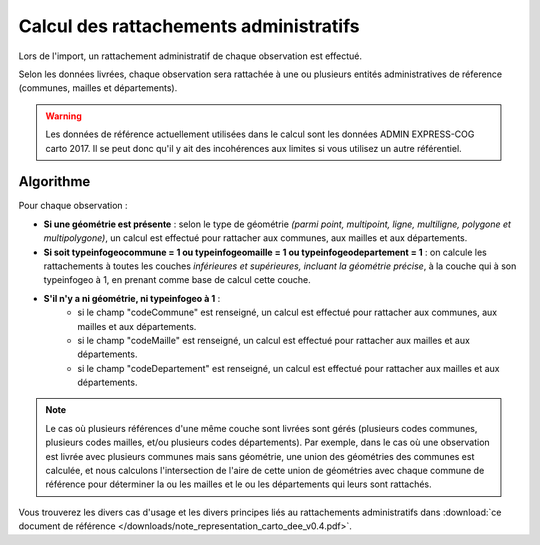 .. rattachement

Calcul des rattachements administratifs
=======================================

Lors de l'import, un rattachement administratif de chaque observation est effectué.

Selon les données livrées, chaque observation sera rattachée à une ou plusieurs entités administratives de réference (communes, mailles et départements).

.. warning:: Les données de référence actuellement utilisées dans le calcul sont les données ADMIN EXPRESS-COG carto 2017. Il se peut donc qu'il y ait des incohérences aux limites si vous utilisez un autre référentiel.

Algorithme
----------

Pour chaque observation :

* **Si une géométrie est présente** : selon le type de géométrie *(parmi point, multipoint, ligne, multiligne, polygone et multipolygone)*, un calcul est effectué pour rattacher aux communes, aux mailles et aux départements.
* **Si soit typeinfogeocommune = 1 ou typeinfogeomaille = 1 ou typeinfogeodepartement = 1** : on calcule les rattachements à toutes les couches *inférieures et supérieures, incluant la géométrie précise*, à la couche qui à son typeinfogeo à 1, en prenant comme base de calcul cette couche.
* **S'il n'y a ni géométrie, ni typeinfogeo à 1** :
    * si le champ "codeCommune" est renseigné, un calcul est effectué pour rattacher aux communes, aux mailles et aux départements.
    * si le champ "codeMaille" est renseigné, un calcul est effectué pour rattacher aux mailles et aux départements.
    * si le champ "codeDepartement" est renseigné, un calcul est effectué pour rattacher aux mailles et aux départements.

.. note:: Le cas où plusieurs références d'une même couche sont livrées sont gérés (plusieurs codes communes, plusieurs codes mailles, et/ou plusieurs codes départements). Par exemple, dans le cas où une observation est livrée avec plusieurs communes mais sans géométrie, une union des géométries des communes est calculée, et nous calculons l'intersection de l'aire de cette union de géométries avec chaque commune de référence pour déterminer la ou les mailles et le ou les départements qui leurs sont rattachés.

Vous trouverez les divers cas d'usage et les divers principes liés au rattachements administratifs dans :download:`ce document de référence </downloads/note_representation_carto_dee_v0.4.pdf>`.
